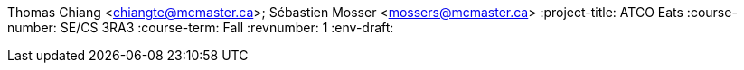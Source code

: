 Thomas Chiang <chiangte@mcmaster.ca>; Sébastien Mosser <mossers@mcmaster.ca>
:project-title: ATCO Eats
:course-number: SE/CS 3RA3
:course-term: Fall
:revnumber: 1
:env-draft:
